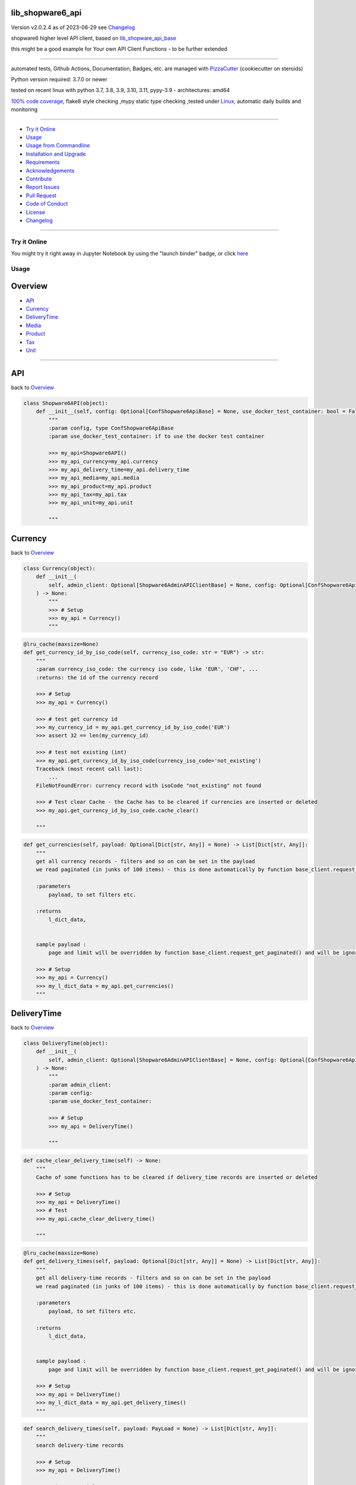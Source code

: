lib_shopware6_api
=================


Version v2.0.2.4 as of 2023-06-29 see `Changelog`_

|build_badge| |license| |jupyter| |pypi| |pypi-downloads| |black|

|codecov| |cc_maintain| |cc_issues| |cc_coverage| |snyk|



.. |build_badge| image:: https://github.com/bitranox/lib_shopware6_api/actions/workflows/python-package.yml/badge.svg
   :target: https://github.com/bitranox/lib_shopware6_api/actions/workflows/python-package.yml


.. |license| image:: https://img.shields.io/github/license/webcomics/pywine.svg
   :target: http://en.wikipedia.org/wiki/MIT_License

.. |jupyter| image:: https://mybinder.org/badge_logo.svg
   :target: https://mybinder.org/v2/gh/bitranox/lib_shopware6_api/master?filepath=lib_shopware6_api.ipynb

.. for the pypi status link note the dashes, not the underscore !
.. |pypi| image:: https://img.shields.io/pypi/status/lib-shopware6-api?label=PyPI%20Package
   :target: https://badge.fury.io/py/lib_shopware6_api

.. |codecov| image:: https://img.shields.io/codecov/c/github/bitranox/lib_shopware6_api
   :target: https://codecov.io/gh/bitranox/lib_shopware6_api

.. |cc_maintain| image:: https://img.shields.io/codeclimate/maintainability-percentage/bitranox/lib_shopware6_api?label=CC%20maintainability
   :target: https://codeclimate.com/github/bitranox/lib_shopware6_api/maintainability
   :alt: Maintainability

.. |cc_issues| image:: https://img.shields.io/codeclimate/issues/bitranox/lib_shopware6_api?label=CC%20issues
   :target: https://codeclimate.com/github/bitranox/lib_shopware6_api/maintainability
   :alt: Maintainability

.. |cc_coverage| image:: https://img.shields.io/codeclimate/coverage/bitranox/lib_shopware6_api?label=CC%20coverage
   :target: https://codeclimate.com/github/bitranox/lib_shopware6_api/test_coverage
   :alt: Code Coverage

.. |snyk| image:: https://img.shields.io/snyk/vulnerabilities/github/bitranox/lib_shopware6_api
   :target: https://snyk.io/test/github/bitranox/lib_shopware6_api

.. |black| image:: https://img.shields.io/badge/code%20style-black-000000.svg
   :target: https://github.com/psf/black

.. |pypi-downloads| image:: https://img.shields.io/pypi/dm/lib-shopware6-api
   :target: https://pypi.org/project/lib-shopware6-api/
   :alt: PyPI - Downloads

shopware6 higher level API client, based on `lib_shopware_api_base <https://github.com/bitranox/lib_shopware6_api_base>`_

this might be a good example for Your own API Client Functions - to be further extended

----

automated tests, Github Actions, Documentation, Badges, etc. are managed with `PizzaCutter <https://github
.com/bitranox/PizzaCutter>`_ (cookiecutter on steroids)

Python version required: 3.7.0 or newer

tested on recent linux with python 3.7, 3.8, 3.9, 3.10, 3.11, pypy-3.9 - architectures: amd64

`100% code coverage <https://codeclimate.com/github/bitranox/lib_shopware6_api/test_coverage>`_, flake8 style checking ,mypy static type checking ,tested under `Linux <https://github.com/bitranox/lib_shopware6_api/actions/workflows/python-package.yml>`_, automatic daily builds and monitoring

----

- `Try it Online`_
- `Usage`_
- `Usage from Commandline`_
- `Installation and Upgrade`_
- `Requirements`_
- `Acknowledgements`_
- `Contribute`_
- `Report Issues <https://github.com/bitranox/lib_shopware6_api/blob/master/ISSUE_TEMPLATE.md>`_
- `Pull Request <https://github.com/bitranox/lib_shopware6_api/blob/master/PULL_REQUEST_TEMPLATE.md>`_
- `Code of Conduct <https://github.com/bitranox/lib_shopware6_api/blob/master/CODE_OF_CONDUCT.md>`_
- `License`_
- `Changelog`_

----

Try it Online
-------------

You might try it right away in Jupyter Notebook by using the "launch binder" badge, or click `here <https://mybinder.org/v2/gh/{{rst_include.
repository_slug}}/master?filepath=lib_shopware6_api.ipynb>`_

Usage
-----------

Overview
========

- `API`_
- `Currency`_
- `DeliveryTime`_
- `Media`_
- `Product`_
- `Tax`_
- `Unit`_

-------------------

API
===
back to `Overview`_

.. code-block:: python

    class Shopware6API(object):
        def __init__(self, config: Optional[ConfShopware6ApiBase] = None, use_docker_test_container: bool = False) -> None:
            """
            :param config, type ConfShopware6ApiBase
            :param use_docker_test_container: if to use the docker test container

            >>> my_api=Shopware6API()
            >>> my_api_currency=my_api.currency
            >>> my_api_delivery_time=my_api.delivery_time
            >>> my_api_media=my_api.media
            >>> my_api_product=my_api.product
            >>> my_api_tax=my_api.tax
            >>> my_api_unit=my_api.unit

            """

Currency
========
back to `Overview`_

.. code-block:: python

    class Currency(object):
        def __init__(
            self, admin_client: Optional[Shopware6AdminAPIClientBase] = None, config: Optional[ConfShopware6ApiBase] = None, use_docker_test_container: bool = False
        ) -> None:
            """
            >>> # Setup
            >>> my_api = Currency()
            """

.. code-block:: python

        @lru_cache(maxsize=None)
        def get_currency_id_by_iso_code(self, currency_iso_code: str = "EUR") -> str:
            """
            :param currency_iso_code: the currency iso code, like 'EUR', 'CHF', ...
            :returns: the id of the currency record

            >>> # Setup
            >>> my_api = Currency()

            >>> # test get currency id
            >>> my_currency_id = my_api.get_currency_id_by_iso_code('EUR')
            >>> assert 32 == len(my_currency_id)

            >>> # test not existing (int)
            >>> my_api.get_currency_id_by_iso_code(currency_iso_code='not_existing')
            Traceback (most recent call last):
                ...
            FileNotFoundError: currency record with isoCode "not_existing" not found

            >>> # Test clear Cache - the Cache has to be cleared if currencies are inserted or deleted
            >>> my_api.get_currency_id_by_iso_code.cache_clear()

            """

.. code-block:: python

        def get_currencies(self, payload: Optional[Dict[str, Any]] = None) -> List[Dict[str, Any]]:
            """
            get all currency records - filters and so on can be set in the payload
            we read paginated (in junks of 100 items) - this is done automatically by function base_client.request_get_paginated()

            :parameters
                payload, to set filters etc.

            :returns
                l_dict_data,


            sample payload :
                page and limit will be overridden by function base_client.request_get_paginated() and will be ignored

            >>> # Setup
            >>> my_api = Currency()
            >>> my_l_dict_data = my_api.get_currencies()
            """

DeliveryTime
============
back to `Overview`_

.. code-block:: python

    class DeliveryTime(object):
        def __init__(
            self, admin_client: Optional[Shopware6AdminAPIClientBase] = None, config: Optional[ConfShopware6ApiBase] = None, use_docker_test_container: bool = False
        ) -> None:
            """
            :param admin_client:
            :param config:
            :param use_docker_test_container:

            >>> # Setup
            >>> my_api = DeliveryTime()

            """

.. code-block:: python

        def cache_clear_delivery_time(self) -> None:
            """
            Cache of some functions has to be cleared if delivery_time records are inserted or deleted

            >>> # Setup
            >>> my_api = DeliveryTime()
            >>> # Test
            >>> my_api.cache_clear_delivery_time()

            """

.. code-block:: python

        @lru_cache(maxsize=None)
        def get_delivery_times(self, payload: Optional[Dict[str, Any]] = None) -> List[Dict[str, Any]]:
            """
            get all delivery-time records - filters and so on can be set in the payload
            we read paginated (in junks of 100 items) - this is done automatically by function base_client.request_get_paginated()

            :parameters
                payload, to set filters etc.

            :returns
                l_dict_data,


            sample payload :
                page and limit will be overridden by function base_client.request_get_paginated() and will be ignored

            >>> # Setup
            >>> my_api = DeliveryTime()
            >>> my_l_dict_data = my_api.get_delivery_times()
            """

.. code-block:: python

        def search_delivery_times(self, payload: PayLoad = None) -> List[Dict[str, Any]]:
            """
            search delivery-time records

            >>> # Setup
            >>> my_api = DeliveryTime()

            >>> # insert article
            >>> ignore = my_api.search_delivery_times()

            """

.. code-block:: python

        @lru_cache(maxsize=None)
        def get_delivery_times_sorted_by_min_days(self) -> List[Dict[str, Any]]:
            """
            returns a list of 'id' and 'name' of delivery_times, sorted by minimal time
            the key 'position' starts with 10, 20 ....
            :returns : [{'name': '...', 'id': '...', 'position': 10}, ...]

            >>> # Setup
            >>> my_api = DeliveryTime()

            >>> # Test
            >>> my_api.get_delivery_times_sorted_by_min_days()
            [{'name': '...', 'id': '...', 'position': 10}, ...]

            """

Media
=====
back to `Overview`_

.. code-block:: python

    class Media(object):
        def __init__(
            self, admin_client: Optional[Shopware6AdminAPIClientBase] = None, config: Optional[ConfShopware6ApiBase] = None, use_docker_test_container: bool = False
        ) -> None:
            """
            >>> # Setup
            >>> my_api = Media()

            """

.. code-block:: python

        def cache_clear_media(self) -> None:
            """
            Cache of some functions has to be cleared if media is inserted or deleted

            >>> # Setup
            >>> my_api = Media()
            >>> # test
            >>> my_api.cache_clear_media()

            """

.. code-block:: python

        def cache_clear_media_folder(self) -> None:
            """
            Cache of some functions has to be cleared if media_folders are inserted or deleted

            >>> # Setup
            >>> my_api = Media()
            >>> # test
            >>> my_api.cache_clear_media_folder()

            """

.. code-block:: python

        @staticmethod
        def calc_media_filename_from_product_number(
            product_number: Union[int, str],
            position: int,
            url: str,
        ) -> str:
            """
            media_filenamescan only exist once - so we build the filename from product_number, position, and extension of the url

            :param product_number:
            :param position:
            :param url:             we take the extension from here
            :return:

            >>> # Setup
            >>> my_api = Media()

            >>> # Test
            >>> my_api.calc_media_filename_from_product_number(product_number=123456789, position=1, url='something.jpg')
            '123456789_1.jpg'
            >>> my_api.calc_media_filename_from_product_number(product_number='test_get_media_filename_from_product_number', position=1, url='something.jpg')
            'test_get_media_filename_from_product_number_1.jpg'
            """

.. code-block:: python

        @staticmethod
        def calc_new_media_id(media_filename: PathMedia) -> str:
            """
            calculates a new media_id (to insert) from media_filename.
            since a media_filename (with extension) must only exist once in shopware6,
            we can calculate the is from that name.

            :param media_filename: filename (or url) with extension
            :return:

            >>> # Setup
            >>> my_api = Media()

            >>> # Test
            >>> my_new_media_id = my_api.calc_new_media_id(media_filename='123.jpg')
            >>> assert 32 == len(my_new_media_id)

            >>> # Test no extension
            >>> my_new_media_id = my_api.calc_new_media_id(media_filename='123')
            Traceback (most recent call last):
                ...
            ValueError: media_filename "123" must have an extension
            """

.. code-block:: python

        def calc_path_media_folder_from_product_number(self, product_number: Union[int, str]) -> str:
            """
            get the path of the complete media folder for a given product_number.
            the directory structure will be created as follows :
            'xxxx...' the md5-hash buil out of the product number

            conf_path_media_folder_root/xx/xx/xx/xxxxxxxxxxxxxxxxxxxxxxxxxx

            that gives us 16.7 Million directories, in order to spread products evenly in folders (sharding).

            >>> # Setup
            >>> my_api = Media()

            >>> # test
            >>> my_api.calc_path_media_folder_from_product_number(product_number=456789)
            '/Product Media/api_imported/e3/5c/f7/b66449df565f93c607d5a81d09'

            >>> # test2
            >>> my_api.calc_path_media_folder_from_product_number(product_number='123456789abcdefg')
            '/Product Media/api_imported/94/08/f8/da307c543595e92ded30cf4193'

            """

.. code-block:: python

        def delete_media_by_id(self, media_id: str) -> None:
            """
            :param media_id: the media_id
            :return:


            >>> # Setup
            >>> import time
            >>> my_api = Media()
            >>> my_media_folder_id = my_api.upsert_media_folders_by_path('/Product Media/test_delete_media_by_id')
            >>> # insert two medias
            >>> ignore1 = my_api.insert_media(media_folder_id=my_media_folder_id, url='https://pics.rotek.at/test/test001/bilder/test001_01_1280.jpg')
            >>> ignore2 = my_api.insert_media(media_folder_id=my_media_folder_id, url='https://pics.rotek.at/test/test001/bilder/test001_02_1280.jpg')

            >>> # Test delete
            >>> my_api.delete_media_by_id(media_id=my_api.get_media_id_by_media_filename(media_filename='test001_01_1280.jpg'))  # noqa
            >>> my_api.delete_media_by_id(media_id=my_api.get_media_id_by_media_filename(media_filename='test001_02_1280.jpg'))  # noqa

            >>> # teardown
            >>> my_api.delete_media_folder_by_path('/Product Media/test_delete_media_by_id', force=True)

            """

.. code-block:: python

        def delete_media_folder(self, media_folder_id: Optional[str], force: bool = False) -> None:
            """
            delete a media folder. on force, also containing media is deleted
            DANGER - API DELETES FOLDERS RUTHLESS - including Subfolders and pictures

            :param media_folder_id: the folder to delete
            :param force: if True, delete even if there are Subfolders or Media in that folder
            :return:    None

            >>> # Setup
            >>> my_api = Media()

            >>> # insert Folder
            >>> my_media_folder_id = my_api.upsert_media_folders_by_path('/Product Media/test_delete_media_folder')
            >>> assert True == my_api.is_media_folder_existing_by_path('/Product Media/test_delete_media_folder')

            >>> # delete the inserted Folder
            >>> my_api.delete_media_folder(media_folder_id=my_media_folder_id)
            >>> assert False == my_api.is_media_folder_existing_by_path('/Product Media/test_delete_media_folder')

            >>> # insert Folder with subfolder
            >>> my_media_sub_folder_id = my_api.upsert_media_folders_by_path('/Product Media/test_delete_media_folder/subfolder')
            >>> assert True == my_api.is_media_folder_existing_by_path('/Product Media/test_delete_media_folder/subfolder')

            >>> # can not delete non-empty Folder
            >>> my_media_folder_id = my_api.get_media_folder_id_by_path('/Product Media/test_delete_media_folder')
            >>> my_api.delete_media_folder(media_folder_id=my_media_folder_id)
            Traceback (most recent call last):
                ...
            OSError: media_folder_id "..." is not empty

            >>> # force-delete non-empty Folder
            >>> my_api.delete_media_folder(media_folder_id=my_media_folder_id, force=True)
            >>> assert False == my_api.is_media_folder_existing_by_path('/Product Media/test_delete_media_folder')

            >>> # try to delete Root Folder
            >>> my_api.delete_media_folder(media_folder_id=None)
            Traceback (most recent call last):
                ...
            OSError: the root folder can not be deleted

            """

.. code-block:: python

        def delete_media_folder_by_path(self, path_media_folder: PathMediaFolder, force: bool = False) -> None:
            """
            delete a media folder by path
            DANGER - API DELETES FOLDERS RUTHLESS - including Subfolders and pictures

            :param path_media_folder: like '/Product Media/a000/000/001
            :param force: if True, delete even if there are Subfolders or Media in that folder
            :return:    None

            >>> # Setup
            >>> my_api = Media()
            >>> ignore = my_api.upsert_media_folders_by_path(path_media_folder='/Product Media/test_delete_media_folder_by_path/subfolder1/subfolder2/subfolder3')

            >>> # Test delete Empty Folder
            >>> my_api.delete_media_folder_by_path(path_media_folder='/Product Media/test_delete_media_folder_by_path/subfolder1/subfolder2/subfolder3')

            >>> # Test delete Empty Folder without force
            >>> my_api.delete_media_folder_by_path(path_media_folder='/Product Media/test_delete_media_folder_by_path/subfolder1')
            Traceback (most recent call last):
                ...
            OSError: media_folder "/Product Media/test_delete_media_folder_by_path/subfolder1" is not empty

            >>> # Test delete Folder with force
            >>> my_api.delete_media_folder_by_path(path_media_folder='/Product Media/test_delete_media_folder_by_path', force=True)
            >>> assert False == my_api.is_media_folder_existing_by_path(path_media_folder='/Product Media/test_delete_media_folder_by_path')

            """

.. code-block:: python

        @lru_cache(maxsize=None)
        def get_media_folder_configuration_id_from_media_folder_name(self, media_folder_name: str = "Product Media", parent_id: Optional[str] = None) -> str:
            """
            get the configuration_id of a media folder. this configuration_id can be passed to child folders,
            in order to inherit the configuration from the parent folder

            Parameter :
                media_folder_name: the name of the parent folder, like 'Product Media'
                parent_id        : the parent id of the Folder

            :returns: the configuration id

            >>> # Setup
            >>> my_api = Media()

            >>> # test get 'Product Media' id
            >>> my_folder_configuration_id = my_api.get_media_folder_configuration_id_from_media_folder_name()
            >>> assert 32 == len(my_folder_configuration_id)

            >>> # test not existing (int)
            >>> my_api.get_media_folder_configuration_id_from_media_folder_name(media_folder_name='not_existing')
            Traceback (most recent call last):
                ...
            FileNotFoundError: media folder with name "not_existing" not found

            >>> # Test clear Cache -the Cache has to be cleared if media_folders are inserted or deleted
            >>> my_api.get_media_folder_configuration_id_from_media_folder_name.cache_clear()

            """

.. code-block:: python

        def get_media_folder_configurations(self, payload: Optional[Dict[str, Any]] = None) -> List[Dict[str, Any]]:
            """
            get all media_folder_configurations - filters and so on can be set in the payload
            we read paginated (in junks of 100 items) - this is done automatically by function base_client.request_get_paginated()

            :parameters
                payload, to set filters etc.

            :returns
                l_dict_data,

            sample payload :
                page and limit will be overridden by function base_client.request_get_paginated() and will be ignored

            >>> # Setup
            >>> my_api = Media()
            >>> my_l_dict_data = my_api.get_media_folder_configurations()
            """

.. code-block:: python

        @lru_cache(maxsize=None)
        def get_media_folder_id(self, name: str, parent_id: Optional[str]) -> str:
            """
            get the id of a media folder
            >>> # Setup
            >>> my_api = Media()

            >>> # Test get existing Folder
            >>> assert my_api.get_media_folder_id(name='Product Media', parent_id=None)  # noqa

            >>> # Test get non-existing Folder
            >>> my_api.get_media_folder_id(name='not-existing', parent_id=None)  # noqa
            Traceback (most recent call last):
                ...
            FileNotFoundError: media_folder, name: "not-existing", parent_id: "None" not found

            >>> # Test clear Cache -the Cache has to be cleared if media_folders are inserted or deleted
            >>> my_api.get_media_folder_id.cache_clear()

            """

.. code-block:: python

        @lru_cache(maxsize=None)
        def get_media_folder_id_by_path(self, path_media_folder: PathMediaFolder) -> Optional[str]:
            """
            get the id of a media folder
            :param path_media_folder: path - for instance /Product Media/a000/000/001

            >>> # Setup
            >>> my_api = Media()
            >>> my_folder_id = my_api.upsert_media_folders_by_path('/Product Media/test_get_media_folder_id_by_path/999/999')

            >>> # Test Existing
            >>> assert my_folder_id == my_api.get_media_folder_id_by_path('/Product Media/test_get_media_folder_id_by_path/999/999')

            >>> # Test Invalid
            >>> my_api.get_media_folder_id_by_path('not-existing-folder')
            Traceback (most recent call last):
                ...
            OSError: media_folder path "not-existing-folder" is invalid, it must be absolute

            >>> # Test Not Existing
            >>> my_api.get_media_folder_id_by_path('/not-existing-folder')
            Traceback (most recent call last):
                ...
            FileNotFoundError: media_folder path "/not-existing-folder" not found

            >>> # Test clear Cache -the Cache has to be cleared if media_folders are inserted or deleted
            >>> my_api.get_media_folder_id_by_path.cache_clear()

            >>> # Teardown
            >>> my_api.delete_media_folder_by_path('/Product Media/test_get_media_folder_id_by_path', force=True)

            """

.. code-block:: python

        def get_media_folders(self, payload: Optional[Dict[str, Any]] = None) -> List[Dict[str, Any]]:
            """
            get all media_folder - filters and so on can be set in the payload
            we read paginated (in junks of 100 items) - this is done automatically by function base_client.request_get_paginated()

            :parameters
                payload, to set filters etc.

            :returns
                l_dict_data,

            sample payload :
                page and limit will be overridden by function base_client.request_get_paginated() and will be ignored

            >>> # Setup
            >>> my_api = Media()
            >>> my_l_dict_data = my_api.get_media_folders()
            """

.. code-block:: python

        def get_media_id_by_media_filename(self, media_filename: PathMedia) -> str:
            """
            gets the media_id from media_folder_id and media_filename
            this can only work if the picture is already uploaded !
            :param media_filename:  the filename (with extension) as string, like 'test001_01_1280.jpg', or the url link that ends with '.../test001_01_1280.jpg'
            :return:

            >>> # Setup
            >>> my_api = Media()
            >>> my_media_folder_id = my_api.upsert_media_folders_by_path('/Product Media/test_get_media_id/999/999')
            >>> my_media_id = my_api.insert_media(media_folder_id=my_media_folder_id, url='https://pics.rotek.at/test/test001/bilder/test001_07_1280.jpg')

            >>> # test existing Folder, existing Media
            >>> my_media_filename = 'test001_07_1280.jpg'
            >>> assert my_media_id == my_api.get_media_id_by_media_filename(media_filename=my_media_filename)

            >>> # test non-existing Media
            >>> my_media_filename = 'bat013_77_7777.jpg'
            >>> my_api.get_media_id_by_media_filename(media_filename=my_media_filename)
            Traceback (most recent call last):
                ...
            FileNotFoundError: media_filename: "bat013_77_7777.jpg" not found

            >>> # Teardown
            >>> my_api.delete_media_folder_by_path(path_media_folder = '/Product Media/test_get_media_id', force=True)
            """

.. code-block:: python

        def get_medias(self, payload: Optional[Dict[str, Any]] = None) -> List[Dict[str, Any]]:
            """
            get all media records - filters and so on can be set in the payload
            we read paginated (in junks of 100 items) - this is done automatically by function base_client.request_get_paginated()

            :parameters
                payload, to set filters etc.

            :returns
                l_dict_data,


            sample payload :
                page and limit will be overridden by function base_client.request_get_paginated() and will be ignored

            >>> # Setup
            >>> my_api = Media()
            >>> my_l_dict_data = my_api.get_medias()
            """

.. code-block:: python

        def insert_media(
            self,
            media_folder_id: Union[str, None],
            url: str,
            media_alt_txt: Union[str, None] = None,
            media_title: Union[str, None] = None,
            media_filename: Optional[PathMedia] = None,
            upload_media: bool = True,
        ) -> str:
            """
            creates a single "media record" and uploads the media from the url - the media filename is taken from the url if not provided
            note that the same media_filename must not exist twice in the shop, even if on different media folders !

            this should only be used if You upload the media indipendently from products -
            otherwise You should use associations to update the product with one request - see :
            https://shopware.stoplight.io/docs/admin-api/ZG9jOjEyNjI1Mzkw-media-handling
            https://shopware.stoplight.io/docs/admin-api/ZG9jOjEyMzA4NTUw-associationsundefined

            if upload_media == False, You can only rely on the returned media_id to find the inserted record -
                all other fields are "None" so the api functions is_media_existing, etc. will not work !
                You need to store the media_id and upload the media to complete the record.

            :param media_folder_id:     id des folders
            :param url:                 url des files zum hochladen
            :param media_alt_txt:       optional, 'alt'
            :param media_title:         optional, 'title'
            :param media_filename:      optional, the filename (with extension) as string, like 'test001_01_1280.jpg', otherwise taken from url
            :param upload_media         if to upload the media
            :return: the new Media ID

            see : https://shopware.stoplight.io/docs/admin-api/c2NoOjE0MzUxMjU3-media
            see : https://shopware.stoplight.io/docs/admin-api/ZG9jOjEyNjI1Mzkw-media-handling

            >>> # Setup
            >>> my_api = Media()
            >>> my_media_folder_id = my_api.upsert_media_folders_by_path(path_media_folder='/Product Media/test_insert_media')

            >>> # insert media
            >>> ignore = my_api.insert_media(media_folder_id=my_media_folder_id, url='https://pics.rotek.at/test/test001/bilder/test001_07_1280.jpg',
            ...     media_filename = 'test001_07_1280.jpg')

            >>> # insert media, without stating filename
            >>> ignore = my_api.insert_media(media_folder_id=my_media_folder_id, url='https://pics.rotek.at/test/test001/bilder/test001_08_1280.jpg')

            >>> # cleanup
            >>> my_api.delete_media_folder_by_path(path_media_folder='/Product Media/test_insert_media', force=True)

            """

.. code-block:: python

        def insert_media_by_path(self, path_media: PathMedia, url: str, media_alt_txt: Union[str, None] = None, media_title: Union[str, None] = None) -> str:
            """
            Inserts a Media by Path, and upload the media from the url.
            note that the same media_filename must not exist twice in the shop, even if on different media folders !

            this should only be used if You upload the media indipendently from products -
            otherwise You should use associations to update the product with one request - see :
            https://shopware.stoplight.io/docs/admin-api/ZG9jOjEyNjI1Mzkw-media-handling
            https://shopware.stoplight.io/docs/admin-api/ZG9jOjEyMzA4NTUw-associationsundefined

            since associations will only be upserted but not deleted we make following approach :
            - delete the product_media relations for a product
            -

            :param path_media: '/Product Media/a000/123/456/000123456_01_1280.jpg'
            :param url:  url='https://pics.rotek.at/test/test003/bilder/test003_01_1280.jpg'
            :param media_alt_txt:   optional
            :param media_title:     optional
            :return: the new media id


            >>> # Setup
            >>> my_api = Media()

            >>> # insert media
            >>> ignore = my_api.insert_media_by_path(path_media='/Product Media/insert_media_by_path/test001_07_1280.jpg',
            ...     url='https://pics.rotek.at/test/test001/bilder/test001_07_1280.jpg')

            >>> # insert media, without stating filename
            >>> ignore = my_api.insert_media_by_path(path_media='/Product Media/insert_media_by_path/test001_08_1280.jpg',
            ...     url='https://pics.rotek.at/test/test001/bilder/test001_07_1280.jpg')

            >>> # cleanup
            >>> my_api.delete_media_folder_by_path(path_media_folder='/Product Media/insert_media_by_path', force=True)

            """

.. code-block:: python

        def insert_media_folder_by_name_and_parent_id(self, name: str, parent_id: Optional[str], configuration_id: Optional[str] = None) -> None:
            """
            insert a media folder

            :param name:             the name of the folder
            :param parent_id:        the id of the parent folder
            :param configuration_id: the folder configuration id. taken from parent folder if none
            :return: None

            >>> # Setup
            >>> my_api = Media()

            >>> # insert Folder
            >>> id_root = my_api.get_media_folder_id(name='Product Media', parent_id=None)  # noqa
            >>> my_api.insert_media_folder_by_name_and_parent_id(name='test_insert_media_folder_by_name_and_parent_id', parent_id=id_root)
            >>> assert True == my_api.is_media_folder_existing_by_path('/Product Media/test_insert_media_folder_by_name_and_parent_id')

            >>> # delete the inserted Folder
            >>> my_api.delete_media_folder_by_path('/Product Media/test_insert_media_folder_by_name_and_parent_id')

            """

.. code-block:: python

        def is_media_existing(self, media_filename: str) -> bool:
            """
            True if the media ID exists -
            the media_id is read from the filename or the filename of the url. filename needs to have extension for the media mime type

            :param media_filename: filename or url of the media (if the filename is the same like the name in the url)
            :return:

            >>> # Setup
            >>> my_api = Media()

            >>> # insert media
            >>> ignore01 = my_api.insert_media_by_path(path_media='/Product Media/test_is_media_existing/is_media_existing_01.jpg', \
                    url='https://pics.rotek.at/test/test001/bilder/test001_05_1280.jpg')

            >>> # test check exist
            >>> assert True == my_api.is_media_existing(media_filename='https://pics.rotek.at/test/test001/bilder/is_media_existing_01.jpg')
            >>> assert True == my_api.is_media_existing(media_filename='is_media_existing_01.jpg')

            >>> # test check not exist
            >>> assert False == my_api.is_media_existing(media_filename='does_not_exist.jpg')

            >>> # test no extension
            >>> my_api.is_media_existing(media_filename='no_extension')
            Traceback (most recent call last):
                ...
            ValueError: media "no_extension" does not have an extension

            >>> # cleanup
            >>> my_api.delete_media_folder_by_path(path_media_folder='/Product Media/test_is_media_existing', force=True)

            """

.. code-block:: python

        def is_media_existing_by_media_id(self, media_id: str) -> bool:
            """
            :param media_id:
            :return:

            >>> # Setup
            >>> my_api = Media()
            >>> my_media_id = my_api.insert_media_by_path(path_media='/Product Media/test_is_media_existing_by_media_id/is_media_existing_by_media_id.jpg', \
                    url='https://pics.rotek.at/test/test001/bilder/test001_05_1280.jpg')

            >>> # Test Existing
            >>> assert True == my_api.is_media_existing_by_media_id(my_media_id)

            >>> # Test not Existing
            >>> assert False == my_api.is_media_existing_by_media_id('0123456789')

            >>> # TearDown
            >>> my_api.delete_media_folder_by_path('/Product Media/test_is_media_existing_by_media_id', force=True)

            """

.. code-block:: python

        def is_media_folder_containing_subfolders(self, media_folder_id: Optional[str]) -> bool:
            """
            :returns True if there is a subfolder in the media folder
            :param media_folder_id:
            :return:

            >>> # Setup
            >>> my_api = Media()
            >>> ignore = my_api.upsert_media_folders_by_path(path_media_folder='/Product Media/test_is_media_folder_containing_subfolders')

            >>> # Test subfolder existing
            >>> my_media_folder_id=my_api.get_media_folder_id_by_path(path_media_folder='/')
            >>> assert True == my_api.is_media_folder_containing_subfolders(media_folder_id=my_media_folder_id)

            >>> # test no Subfolder
            >>> my_media_folder_id=my_api.get_media_folder_id_by_path(path_media_folder='/Product Media/test_is_media_folder_containing_subfolders')
            >>> assert False == my_api.is_media_folder_containing_subfolders(media_folder_id=my_media_folder_id)

            >>> # test Media Folder not existing
            >>> my_api.is_media_folder_containing_subfolders(media_folder_id='0123456789')
            Traceback (most recent call last):
                ...
            FileNotFoundError: media_folder id "0123456789" not found

            >>> # teardown
            >>> my_api.delete_media_folder_by_path(path_media_folder='/Product Media/test_is_media_folder_containing_subfolders')

            """

.. code-block:: python

        def is_media_folder_empty(self, media_folder_id: Optional[str]) -> bool:
            """
            true if the media_folder does not contain any media files or subfolders
            :param media_folder_id:
            :return:

            >>> # Setup
            >>> my_api = Media()
            >>> ignore1 = my_api.insert_media_by_path(path_media='/Product Media/test_is_media_folder_empty_with_media/test003_01_1280.jpg',
            ...     url='https://pics.rotek.at/test/test003/bilder/test003_01_1280.jpg')
            >>> ignore2 = my_api.upsert_media_folders_by_path(path_media_folder='/Product Media/test_is_media_folder_empty_with_subfolder/subfolder')
            >>> ignore3 = my_api.upsert_media_folders_by_path(path_media_folder='/Product Media/test_is_media_folder_empty_empty')

            >>> # test no subfolder, media files existing
            >>> my_media_folder_id=my_api.get_media_folder_id_by_path(path_media_folder='/Product Media/test_is_media_folder_empty_with_media')
            >>> assert False == my_api.is_media_folder_containing_subfolders(media_folder_id=my_media_folder_id)

            >>> # Test subfolder existing, no media files
            >>> my_media_folder_id=my_api.get_media_folder_id_by_path(path_media_folder='/Product Media/test_is_media_folder_empty_with_subfolder')
            >>> assert False == my_api.is_media_folder_empty(media_folder_id=my_media_folder_id)

            >>> # Test no subfolder, no media files existing
            >>> my_media_folder_id=my_api.get_media_folder_id_by_path(path_media_folder='/Product Media/test_is_media_folder_empty_empty')
            >>> assert True == my_api.is_media_folder_empty(media_folder_id=my_media_folder_id)

            >>> # Test Folder not existing
            >>> my_api.is_media_folder_containing_subfolders(media_folder_id='0123456789')
            Traceback (most recent call last):
                ...
            FileNotFoundError: media_folder id "0123456789" not found

            >>> # Teardown
            >>> my_api.delete_media_folder_by_path('/Product Media/test_is_media_folder_empty_with_media', force=True)
            >>> my_api.delete_media_folder_by_path('/Product Media/test_is_media_folder_empty_with_subfolder', force=True)
            >>> my_api.delete_media_folder_by_path('/Product Media/test_is_media_folder_empty_empty', force=True)

            """

.. code-block:: python

        def is_media_folder_empty_by_path(self, path_media_folder: PathMediaFolder) -> bool:
            """
            true if the media_folder does not contain any media files or subfolders
            :param path_media_folder: like '/Product Media/a000/000/001
            :return:

                    >>> # Setup
            >>> my_api = Media()
            >>> ignore1 = my_api.insert_media_by_path(path_media='/Product Media/test_is_media_folder_empty_by_path_with_media/test003_01_1280.jpg',
            ...     url='https://pics.rotek.at/test/test003/bilder/test003_01_1280.jpg')
            >>> ignore2 = my_api.upsert_media_folders_by_path(path_media_folder='/Product Media/test_is_media_folder_empty_by_path_with_subfolder/subfolder')
            >>> ignore3 = my_api.upsert_media_folders_by_path(path_media_folder='/Product Media/test_is_media_folder_empty_by_path_empty')

            >>> # Test no subfolder, media files existing
            >>> assert False == my_api.is_media_folder_empty_by_path(path_media_folder='/Product Media/test_is_media_folder_empty_by_path_with_media')

            >>> # Test subfolder existing, no media files
            >>> assert False == my_api.is_media_folder_empty_by_path(path_media_folder='/Product Media/test_is_media_folder_empty_by_path_with_subfolder')

            >>> # Test no subfolder, no media files existing
            >>> assert True == my_api.is_media_folder_empty_by_path(path_media_folder='/Product Media/test_is_media_folder_empty_by_path_empty')

            >>> # test Folder not existing
            >>> my_api.is_media_folder_containing_subfolders(media_folder_id='0123456789')
            Traceback (most recent call last):
                ...
            FileNotFoundError: media_folder id "0123456789" not found

            >>> # Teardown
            >>> my_api.delete_media_folder_by_path('/Product Media/test_is_media_folder_empty_by_path_with_media', force=True)
            >>> my_api.delete_media_folder_by_path('/Product Media/test_is_media_folder_empty_by_path_with_subfolder', force=True)
            >>> my_api.delete_media_folder_by_path('/Product Media/test_is_media_folder_empty_by_path_empty', force=True)

            """

.. code-block:: python

        def is_media_folder_existing(self, media_folder_id: Optional[str]) -> bool:
            """
            True if the folder exists, False if it does not exist
            :param media_folder_id:
            :return:

            >>> # Setup
            >>> my_api = Media()

            >>> # Test media_folder existing
            >>> my_media_folder_id=my_api.get_media_folder_id_by_path(path_media_folder='/Product Media')
            >>> assert True == my_api.is_media_folder_existing(media_folder_id=my_media_folder_id)

            >>> # Test media_folder not existing
            >>> assert False == my_api.is_media_folder_existing(media_folder_id='0123456789')
            """

.. code-block:: python

        def is_media_folder_existing_by_path(self, path_media_folder: PathMediaFolder) -> bool:
            """
            True if the folder exists, False if it does not exist
            :param path_media_folder: like '/Product Media/a000/000/001
            :return:

            >>> # Setup
            >>> my_api = Media()

            >>> # Test media_folder existing
            >>> assert True == my_api.is_media_folder_existing_by_path(path_media_folder='/Product Media')

            >>> # Test media_folder not existing
            >>> assert False == my_api.is_media_folder_existing_by_path(path_media_folder='/test_is_media_folder_existing_by_path/sub1/sub2')

            """

.. code-block:: python

        def is_media_in_media_folder(self, media_folder_id: Optional[str]) -> bool:
            """
            :returns True if there is some media files in the media folder
            :param media_folder_id:

            >>> # Setup
            >>> my_api = Media()
            >>> ignore01 = my_api.upsert_media_folders_by_path(path_media_folder='/Product Media/test_is_media_in_media_folder_no_media')
            >>> ignore02 = my_api.insert_media_by_path(path_media='/Product Media/test_is_media_in_media_folder_with_media/test001_07_1280.jpg',
            ...     url='https://pics.rotek.at/test/test001/bilder/test001_07_1280.jpg')


            >>> # Test no Media in Folder
            >>> my_media_folder_id = my_api.get_media_folder_id_by_path('/Product Media/test_is_media_in_media_folder_no_media')
            >>> assert False == my_api.is_media_in_media_folder(media_folder_id = my_media_folder_id)
            >>> # Test Media in Folder
            >>> my_media_folder_id = my_api.get_media_folder_id_by_path('/Product Media/test_is_media_in_media_folder_with_media')
            >>> assert True == my_api.is_media_in_media_folder(media_folder_id = my_media_folder_id)
            >>> # Test Folder not existing
            >>> my_api.is_media_in_media_folder(media_folder_id = '01234567890')
            Traceback (most recent call last):
                ...
            FileNotFoundError: media_folder id "01234567890" not found

            >>> # Teardown
            >>> my_api.delete_media_folder_by_path(path_media_folder='/Product Media/test_is_media_in_media_folder_no_media', force=True)
            >>> my_api.delete_media_folder_by_path(path_media_folder='/Product Media/test_is_media_in_media_folder_with_media', force=True)

            """

.. code-block:: python

        def search_media_folders(self, payload: PayLoad = None) -> List[Dict[str, Any]]:
            """
            get all the media folders

            >>> # Setup
            >>> my_api = Media()

            >>> # test
            >>> my_l_data_dict = my_api.search_media_folders()

            """

.. code-block:: python

        def search_medias(self, payload: PayLoad = None) -> List[Dict[str, Any]]:
            """
            get all the media

            >>> # Setup
            >>> my_api = Media()

            >>> # insert article
            >>> ignore = my_api.search_medias()

            """

.. code-block:: python

        def update_media(
            self,
            media_folder_id: Union[str, None],
            url: str,
            media_alt_txt: Union[str, None] = None,
            media_title: Union[str, None] = None,
            media_filename: Optional[PathMedia] = None,
            upload_media: bool = True,
        ) -> str:
            """
            find the media record by media_filename and media_folder_id,
            update Media "mediaFolderId", "alt" and "title"
            upload the image from url.
            if no "media_filename" is provided, the media filename is taken from the url.

            :param media_folder_id:     folder id
            :param url:                 url of the file to upload
            :param media_alt_txt:       'alt'
            :param media_title:         'title'
            :param media_filename:      the filename (with extension) as string, like 'test001_01_1280.jpg'
            :param upload_media:        if to upload the media
            :return: the media_id

            see : https://shopware.stoplight.io/docs/admin-api/c2NoOjE0MzUxMjU3-media
            see : https://shopware.stoplight.io/docs/admin-api/ZG9jOjEyNjI1Mzkw-media-handling

            >>> # Setup
            >>> my_api = Media()
            >>> my_media_folder_id = my_api.upsert_media_folders_by_path(path_media_folder='/Product Media/test_update_media')

            >>> # insert media
            >>> ignore01 = my_api.insert_media(media_folder_id=my_media_folder_id, url='https://pics.rotek.at/test/test001/bilder/test001_09_1280.jpg',
            ...     media_filename = 'test001_09_1280.jpg')

            >>> # update media, with url different from filename
            >>> ignore02 = my_api.update_media(media_folder_id=my_media_folder_id, url='https://pics.rotek.at/test/test003/bilder/test003_01_1280.jpg',
            ...     media_filename = 'test001_09_1280.jpg')

            >>> # cleanup
            >>> my_api.delete_media_folder_by_path(path_media_folder='/Product Media/test_update_media', force=True)

            """

.. code-block:: python

        def upload_media_from_url(self, media_id: str, url: str, filename_suffix: str, filename_stem: str) -> None:
            """
            uploads the media to an existing media_id
            note that the same media_filename must not exist twice in the shop, even if on different media folders !
            :param media_id:        the media id
            :param url:             the url to upload the media from
            :param filename_suffix: the extension, like "jpg"
            :param filename_stem:   the filename (without extension)
            :return:
            """

.. code-block:: python

        def upsert_media(
            self,
            product_number: Union[int, str],
            position: int,
            url: str,
            media_alt: Union[str, None] = None,
            media_title: Union[str, None] = None,
            upload_media: bool = True,
        ) -> str:
            """
            Insert or updates the Media and its folder. On insert, the media_id is calculated from product_number
            media folders are created as needed

            if upload_media == False, You can only rely on the returned media_id to find the inserted record -
                all other fields are "None" so the api functions is_media_existing, etc. will not work !
                You need to store the media_id and upload the media to complete the record.

            :param product_number: 9 digit rotek artikelnummer
            :param position: the position when sorting pictures
            :param url:
            :param media_alt:
            :param media_title:
            :param upload_media:
            :return: the new, or updated media_id

            >>> # Setup
            >>> my_api = Media()
            >>> my_api.conf_path_media_folder_root = '/Product Media/api_test_upsert_product_media'
            >>> my_url='https://pics.rotek.at/test/test001/bilder/test001_03_1280.jpg'
            >>> my_product_number = '997997997'
            >>> my_media_filename = my_api.calc_media_filename_from_product_number(
            ...     product_number=my_product_number, position=1, url=my_url)

            >>> # Test media is not existing now
            >>> assert False == my_api.is_media_existing(media_filename=my_media_filename)

            >>> # Test media upsert (insert)
            >>> ignore01 = my_api.upsert_media(product_number=my_product_number, position=1, url=my_url)
            >>> assert True == my_api.is_media_existing(media_filename=my_media_filename)

            >>> # Test media upsert (update)
            >>> ignore02 = my_api.upsert_media(product_number=my_product_number, position=1, url=my_url)
            >>> assert True == my_api.is_media_existing(media_filename=my_media_filename)
            >>> assert ignore01 == ignore02

            >>> # cleanup
            >>> my_api.delete_media_folder_by_path(my_api.conf_path_media_folder_root, force=True)

            """

.. code-block:: python

        def upsert_media_folders_by_path(self, path_media_folder: PathMediaFolder, configuration_id: Optional[str] = None) -> Optional[str]:
            """
            upsert media folders - including the parents, exist is ok

            :param path_media_folder: like '/Product Media/a000/000/001
            :param configuration_id: the folder configuration id. taken from parent folder if none
            :return: the id of the last created folder

            >>> # Setup
            >>> my_api = Media()

            >>> # Test
            >>> discard = my_api.upsert_media_folders_by_path(path_media_folder='/Product Media/test_insert_media_folder_by_path/subfolder1/subfolder2')
            >>> assert True == my_api.is_media_folder_existing_by_path(path_media_folder='/Product Media/test_insert_media_folder_by_path/subfolder1/subfolder2')

            >>> # test Exist = Ok
            >>> discard = my_api.upsert_media_folders_by_path(path_media_folder='/Product Media/test_insert_media_folder_by_path/subfolder1/subfolder2')
            >>> assert True == my_api.is_media_folder_existing_by_path(path_media_folder='/Product Media/test_insert_media_folder_by_path/subfolder1/subfolder2')

            >>> # Teardown
            >>> my_api.delete_media_folder_by_path(path_media_folder='/Product Media/test_insert_media_folder_by_path', force=True)

            """

Product
=======
back to `Overview`_

.. code-block:: python

    @attrs.define
    class ProductPicture:
        """
        dataclass to upsert a picture
        """

.. code-block:: python

    class Product(object):
        def __init__(
            self, admin_client: Optional[Shopware6AdminAPIClientBase] = None, config: Optional[ConfShopware6ApiBase] = None, use_docker_test_container: bool = False
        ) -> None:
            """
            :param admin_client:
            :param config:
            :param use_docker_test_container:

            >>> # Setup
            >>> my_api = Product()

            """

.. code-block:: python

        @staticmethod
        def calc_new_product_id(product_number: Union[int, str]) -> str:
            """
            :param product_number:
            :return: the new id

            >>> # Setup
            >>> my_api = Product()
            >>> # Test
            >>> my_new_product_id = my_api.calc_new_product_id(product_number='123')
            >>> my_new_product_id2 = my_api.calc_new_product_id(product_number='1234')
            >>> assert 32 == len(my_new_product_id)
            >>> assert my_new_product_id != my_new_product_id2

            """

.. code-block:: python

        @staticmethod
        def calc_new_product_media_id(product_id: str, position: int) -> str:
            """
            the new product_media_id is calculated from product_id and position

            :param product_id:
            :param position:
            :return:

            >>> # Setup
            >>> my_api = Product()
            >>> # Test
            >>> my_new_product_media_id = my_api.calc_new_product_media_id(product_id='123', position=0)
            >>> my_new_product_media_id2 = my_api.calc_new_product_media_id(product_id='123', position=1)
            >>> assert 32 == len(my_new_product_media_id)
            >>> assert my_new_product_media_id != my_new_product_media_id2

            """

.. code-block:: python

        def cache_clear_product(self) -> None:
            """
            Cache of some functions has to be cleared if articles are inserted or deleted

            >>> # Setup
            >>> my_api = Product()
            >>> # Test
            >>> my_api.cache_clear_product()

            """

.. code-block:: python

        def delete_product_by_id(self, product_id: str) -> None:
            """
            :param product_id:
            :return:


            >>> # Setup
            >>> my_api = Product()
            >>> my_article_id = my_api.insert_product(name='rn-doctest-article', product_number='test_delete_article_by_id_001', price_brutto=Decimal(0), stock=0)

            >>> # delete_article
            >>> my_api.delete_product_by_id(product_id=my_article_id)

            """

.. code-block:: python

        @lru_cache(maxsize=None)
        def get_product_id_by_product_number(self, product_number: Union[int, str]) -> str:
            """
            :param product_number:
            :return:

            >>> # Setup
            >>> my_api = Product()
            >>> my_payload = dal.Criteria(limit=1, page=1)
            >>> first_article = my_api._admin_client.request_get(request_url="product", payload=my_payload)["data"][0]
            >>> my_article_id = first_article['id']
            >>> my_article_product_number = first_article['productNumber']

            >>> # Test get article_id
            >>> assert my_article_id == my_api.get_product_id_by_product_number(product_number=my_article_product_number)

            >>> # test not existing (int)
            >>> my_api.get_product_id_by_product_number(product_number='get_article_id_by_product_number9999_not_existing')
            Traceback (most recent call last):
                ...
            FileNotFoundError: article with productNumber(mysql_artikelnummer) "..." not found

            >>> # test not existing (str)
            >>> my_api.get_product_id_by_product_number(product_number='not_existing')
            Traceback (most recent call last):
                ...
            FileNotFoundError: article with productNumber(mysql_artikelnummer) "not_existing" not found

            >>> # Test clear Cache - the Cache has to be cleared if products are inserted or deleted
            >>> my_api.get_product_id_by_product_number.cache_clear()

            """

.. code-block:: python

        def delete_product_media_relation_by_id(self, product_media_id: str) -> None:
            """
            delete product-media relation - but not the media itself.

            :param product_media_id:
            :return:

            >>> # Setup
            >>> my_api = Product()
            >>> my_api.media.conf_path_media_folder_root = '/Product Media/api_test_delete_product_media_by_id'
            >>> product_number = 'test_delete_product_media_by_id'
            >>> my_url='https://pics.rotek.at/test/test001/bilder/test001_01_1280.jpg'
            >>> my_position = 10

            >>> my_product_id = my_api.insert_product(name='rn-doctest-article', product_number=product_number, price_brutto=Decimal(0), stock=0)
            >>> my_media_id = my_api.media.upsert_media(product_number=product_number, position=my_position, url=my_url)
            >>> my_product_media_id = my_api.insert_product_media_relation(product_id=my_product_id, media_id=my_media_id, position=my_position)

            >>> # Test
            >>> assert True == my_api.is_media_used_in_product_media(media_id=my_media_id)
            >>> my_api.delete_product_media_relation_by_id(product_media_id=my_product_media_id)
            >>> assert False == my_api.is_media_used_in_product_media(media_id=my_media_id)

            >>> # Teardown
            >>> my_api.delete_product_by_id(product_id=my_product_id)
            >>> my_api.media.delete_media_folder_by_path(my_api.media.conf_path_media_folder_root, force=True)

            """

.. code-block:: python

        def delete_product_media_relations_by_product_number(self, product_number: Union[int, str]) -> None:
            """
            Delete all product_media relations of a product , but not the media itself,
            because there will be a reorg which deletes unused pictures.
            it does not change the cover picture

            It is neccessary to delete the product_media_relations before updating them, because otherwise
            deletion of pictures on the source database would not be propagated.

            If someone need to update the product pictures very frequently on a huge amount of products,
            there might be more efficient (but much more complicated) methods.

            >>> # Setup
            >>> my_api = Product()
            >>> my_api.media.conf_path_media_folder_root = '/Product Media/api_test_delete_product_picture_relations'
            >>> my_product_number = 'api_test_delete_product_picture_relations'
            >>> my_url='https://pics.rotek.at/test/test001/bilder/test001_01_1280.jpg'


            >>> my_product_id = my_api.insert_product(name='test_del_prod_media_rel_by_prod_number_001', product_number=my_product_number, \
                    price_brutto=Decimal(0), stock=0)

            >>> my_position = 10
            >>> my_media_id_10 = my_api.media.upsert_media(product_number=my_product_number, position=my_position, url=my_url)
            >>> my_product_media_id_10 = my_api.insert_product_media_relation(product_id=my_product_id, media_id=my_media_id_10, position=my_position)

            >>> my_position = 20
            >>> my_media_id_20 = my_api.media.upsert_media(product_number=my_product_number, position=my_position, url=my_url)
            >>> my_product_media_id_20 = my_api.insert_product_media_relation(product_id=my_product_id, media_id=my_media_id_20, position=my_position)

            >>> # Test delete product_media_relations
            >>> assert True == my_api.is_media_used_in_product_media(media_id=my_media_id_10)
            >>> assert True == my_api.is_media_used_in_product_media(media_id=my_media_id_20)
            >>> my_api.delete_product_media_relations_by_product_number(product_number=my_product_number)
            >>> assert False == my_api.is_media_used_in_product_media(media_id=my_media_id_10)
            >>> assert False == my_api.is_media_used_in_product_media(media_id=my_media_id_20)

            >>> # Test delete product_media_relations - product not existing is ok
            >>> my_api.delete_product_by_id(product_id=my_product_id)
            >>> my_api.delete_product_media_relations_by_product_number(product_number=my_product_number)

            >>> # Teardown
            >>> my_api.media.delete_media_folder_by_path(my_api.media.conf_path_media_folder_root, force=True)

            """

.. code-block:: python

        def get_product_medias(self, payload: Optional[Dict[str, Any]] = None) -> List[Dict[str, Any]]:
            """
            get all product_media - filters and so on can be set in the payload
            we read paginated (in junks of 100 items) - this is done automatically by function base_client.request_get_paginated()

            :parameters
                payload, to set filters etc.

            :returns
                l_dict_data,

            sample payload :
                page and limit will be overridden by function base_client.request_get_paginated() and will be ignored

            >>> # Setup
            >>> my_api = Product()
            >>> my_l_dict_data = my_api.get_product_medias()
            """

.. code-block:: python

        def get_products(self, payload: Optional[Dict[str, Any]] = None) -> List[Dict[str, Any]]:
            """
            get all articles back - filters and so on can be set in the payload
            we read paginated (in junks of 100 items) - this is done automatically by function base_client.request_get_paginated()

            :parameters
                payload, to set filters etc.

            :returns
                l_dict_data,


            sample payload :
                page and limit will be overridden by function base_client.request_get_paginated() and will be ignored

            >>> # Setup
            >>> my_api = Product()
            >>> dict_data = my_api.get_products()
            >>> assert len(dict_data) > 5

            """

.. code-block:: python

        def insert_product(
            self,
            name: str,
            product_number: Union[int, str],
            stock: int = 0,
            price_brutto: Decimal = Decimal("0.00"),
            price_netto: Decimal = Decimal("0.00"),
            tax_name: str = "Standard rate",
            currency_iso_code: str = "EUR",
            linked: bool = True,
        ) -> str:
            """
            see : https://shopware.stoplight.io/docs/admin-api/ZG9jOjEyMzA4NTUy-product-data#simple-payload

            :param name:                        'Stromerzeuger GD4-1A-6000-5EBZ'
            :param product_number:              productNumber, mysql_artikelnummer
            :param stock:                       Anzahl auf Lager (?)
            :param tax_name:                    default tax record ('Standard rate')
            :param price_brutto:                this price is displayed to customers who see gross prices in the shop
            :param price_netto:                 this price is shown to customers who see net prices in the shop
                                                if the price_netto is 0.00 it will be calculated from brutto price with the
                                                tax rate of the 'tax_name' stated
            :param currency_iso_code:           the currency isoCode like 'EUR', 'CHF', ...
            :param linked:                      this is a flag for the administration. If it is set to true,
                                                the gross or net counterpart is calculated when a price is entered in the administration.

            :return: the new product id

            >>> # Setup
            >>> my_api = Product()

            >>> # insert article
            >>> my_new_product_id = my_api.insert_product(name='test_insert_product001', product_number='test_insert_article_by_product_number_999',
            ...                                           price_brutto=Decimal(100), stock=0)
            >>> assert 32 == len(my_new_product_id)

            >>> # Teardown
            >>> my_api.delete_product_by_id(product_id=my_new_product_id)

            """

.. code-block:: python

        def upsert_product_payload(self, product_number: Union[int, str], payload: Dict[str, Any]) -> str:

.. code-block:: python

        def insert_product_media_relation(self, product_id: str, media_id: str, position: int) -> str:
            """
            inserts a single product_media Relation.
            the new product_media_relation_id is calculated from product_id and position
            this should only be used if You uploaded the media indipendently from products -
            otherwise You should use associations to update the product with one request - see :
            https://shopware.stoplight.io/docs/admin-api/ZG9jOjEyNjI1Mzkw-media-handling
            https://shopware.stoplight.io/docs/admin-api/ZG9jOjEyMzA4NTUw-associationsundefined

            :param product_id:
            :param media_id:
            :param position: 0-based
            :return: the new product_media_relation_id

            >>> # Setup
            >>> my_api = Product()
            >>> my_new_product_id = my_api.insert_product(name='rn-doctest-article', product_number='test_insert_product_media_999')
            >>> my_new_media_id = my_api.media.insert_media_by_path( \
                    path_media='/Product Media/test_insert_product_media_999/test_insert_product_media_999_01_1280.jpg', \
                    url='https://pics.rotek.at/test/test001/bilder/test001_07_1280.jpg')

            >>> # Test
            >>> my_new_product_media_id = my_api.insert_product_media_relation(product_id=my_new_product_id, media_id=my_new_media_id, position=0)
            >>> # Assert Media is used in product_media
            >>> assert True == my_api.is_media_used_in_product_media(media_id=my_new_media_id)

            >>> # Test delete Product, cascading delete to product_media
            >>> my_api.delete_product_by_id(product_id=my_new_product_id)
            >>> assert False == my_api.is_media_used_in_product_media(media_id=my_new_media_id)

            >>> # Teardown
            >>> my_api.media.delete_media_folder_by_path(path_media_folder = '/Product Media/test_insert_product_media_999/', force=True)

            """

.. code-block:: python

        def is_media_used_in_product_media(self, media_id: str) -> bool:
            """
            :returns True if the media is used in a product
            :param media_id:

            >>> # Setup
            >>> my_api = Product()
            >>> my_new_product_id = my_api.insert_product(name='rn-doctest-article', product_number='test_is_media_used_in_product_media_999')
            >>> my_new_media_id = my_api.media.insert_media_by_path(
            ...     path_media='/Product Media/test_is_media_used_in_product_media_999/test_is_media_used_in_product_media_999_01_1280.jpg',
            ...     url='https://pics.rotek.at/test/test001/bilder/test001_07_1280.jpg')

            >>> # Test
            >>> my_new_product_media_id = my_api.insert_product_media_relation(product_id=my_new_product_id, media_id=my_new_media_id, position=0)
            >>> # Assert Media is used in product_media
            >>> assert True == my_api.is_media_used_in_product_media(media_id=my_new_media_id)

            >>> # Test delete Product, cascading delete to product_media
            >>> my_api.delete_product_by_id(product_id=my_new_product_id)
            >>> assert False == my_api.is_media_used_in_product_media(media_id=my_new_media_id)

            >>> # Teardown
            >>> my_api.media.delete_media_folder_by_path(path_media_folder = '/Product Media/test_is_media_used_in_product_media_999', force=True)

            """

.. code-block:: python

        def is_product_number_existing(self, product_number: Union[int, str]) -> bool:
            """
            :param product_number:
            :return:

            >>> # Setup
            >>> my_api = Product()
            >>> my_new_product_id = my_api.insert_product(name='test_is_product_number_existing', product_number='is_product_number_existing_999')

            >>> # Test
            >>> assert True == my_api.is_product_number_existing(product_number = 'is_product_number_existing_999')
            >>> assert False == my_api.is_product_number_existing(product_number = 'product_number_does_not_exist')

            >>> # Teardown
            >>> my_api.delete_product_by_id(product_id=my_new_product_id)

            """

.. code-block:: python

        def search_product_medias(self, payload: PayLoad = None) -> List[Dict[str, Any]]:
            """
            search product_media

            >>> # Setup
            >>> my_api = Product()

            >>> # insert article
            >>> ignore = my_api.search_product_medias()

            """

.. code-block:: python

        def upsert_product_pictures(self, product_number: Union[int, str], l_product_pictures: List[ProductPicture]) -> None:
            """
            upsert product pictures and cover picture. The first picture (by Position Number) is automatically the cover picture

            :parameter product_number
            :parameter l_product_pictures  list of Pictures

            >>> # Setup
            >>> my_api = Product()
            >>> my_api.media.conf_path_media_folder_root = '/Product Media/api_test_upsert_product_pictures'
            >>> my_product_number = 'test_upsert_product_pictures'

            >>> my_product_id = my_api.insert_product(name='test_upsert_product_pictures', product_number=my_product_number, price_brutto=Decimal(0), stock=0)

            >>> my_pictures=list()
            >>> my_pictures.append(ProductPicture(position=20, url='https://pics.rotek.at/test/test001/bilder/test001_02_1280.jpg', media_alt='', media_title=''))
            >>> my_pictures.append(ProductPicture(position=30, url='https://pics.rotek.at/test/test001/bilder/test001_03_1280.jpg', media_alt='', media_title=''))
            >>> my_pictures.append(ProductPicture(position=40, url='https://pics.rotek.at/test/test001/bilder/test001_04_1280.jpg', media_alt='', media_title=''))
            >>> my_pictures.append(ProductPicture(position=50, url='https://pics.rotek.at/test/test001/bilder/test001_05_1280.jpg', media_alt='', media_title=''))
            >>> my_pictures.append(ProductPicture(position=10, url='https://pics.rotek.at/test/test001/bilder/test001_01_1280.jpg', media_alt='', media_title=''))

            >>> # Test
            >>> my_api.upsert_product_pictures(product_number=my_product_number, l_product_pictures=my_pictures)

            >>> # Teardown
            >>> my_api.delete_product_media_relations_by_product_number(product_number=my_product_number)
            >>> my_api.delete_product_by_id(product_id=my_product_id)
            >>> my_api.media.delete_media_folder_by_path(my_api.media.conf_path_media_folder_root, force=True)

            """

Tax
===
back to `Overview`_

.. code-block:: python

    class Tax(object):
        def __init__(
            self, admin_client: Optional[Shopware6AdminAPIClientBase] = None, config: Optional[ConfShopware6ApiBase] = None, use_docker_test_container: bool = False
        ) -> None:
            """
            :param admin_client:
            :param config:
            :param use_docker_test_container:

            >>> # Setup
            >>> my_api = Tax()

            """

.. code-block:: python

        def cache_clear_tax(self) -> None:
            """
            Cache of some functions has to be cleared if tax is inserted or deleted

            >>> # Setup
            >>> my_api = Tax()
            >>> # test
            >>> my_api.cache_clear_tax()

            """

.. code-block:: python

        @lru_cache(maxsize=None)
        def get_tax_id_by_name(self, tax_name: str = "Standard rate") -> str:
            """
            :param tax_name: the name of the tax record, like 'Standard rate', 'Reduced rate', 'Reduced Rate2'
            :returns: the id of the tax record

            >>> # Setup
            >>> my_api = Tax()

            >>> # test get 'Standard rate' id
            >>> my_tax_id = my_api.get_tax_id_by_name()
            >>> assert 32 == len(my_tax_id)

            >>> # test not existing (int)
            >>> my_api.get_tax_id_by_name(tax_name='not_existing')
            Traceback (most recent call last):
                ...
            FileNotFoundError: tax record with name "not_existing" not found

            >>> # Test clear Cache -the Cache has to be cleared if tax records are inserted or deleted
            >>> my_api.get_tax_id_by_name.cache_clear()

            """

.. code-block:: python

        def get_taxes(self, payload: Optional[Dict[str, Any]] = None) -> List[Dict[str, Any]]:
            """
            get all tax records - filters and so on can be set in the payload
            we read paginated (in junks of 100 items) - this is done automatically by function base_client.request_get_paginated()

            :parameters
                payload, to set filters etc.

            :returns
                l_dict_data,


            sample payload :
                page and limit will be overridden by function base_client.request_get_paginated() and will be ignored

            >>> # Setup
            >>> my_api = Tax()
            >>> my_l_dict_data = my_api.get_taxes()
            """

.. code-block:: python

        @lru_cache(maxsize=None)
        def get_tax_rate_by_name(self, tax_name: str = "Standard rate") -> Decimal:
            """
            :param tax_name: the name of the tax record, like 'Standard rate', 'Reduced rate', 'Reduced Rate2'
            :returns: the percent , like Decimal('19.00')

            >>> # Setup
            >>> my_api = Tax()

            >>> # test get 'Standard rate' percentage
            >>> my_tax_rate = my_api.get_tax_rate_by_name()
            >>> assert Decimal('19.00') == my_tax_rate

            >>> # test not existing (int)
            >>> my_api.get_tax_rate_by_name(tax_name='not_existing')
            Traceback (most recent call last):
                ...
            FileNotFoundError: tax record with name "not_existing" not found

            >>> # Test clear Cache -the Cache has to be cleared if tax records are inserted or deleted
            >>> my_api.get_tax_id_by_name.cache_clear()

            """

Unit
========
back to `Overview`_

.. code-block:: python

    class Unit(object):
        def __init__(
            self, admin_client: Optional[Shopware6AdminAPIClientBase] = None, config: Optional[ConfShopware6ApiBase] = None, use_docker_test_container: bool = False
        ) -> None:
            """
            :param admin_client:
            :param config:
            :param use_docker_test_container:

            >>> # Setup
            >>> my_api = Unit()

            """

.. code-block:: python

        def cache_clear_unit(self) -> None:
            """
            Cache of some functions has to be cleared if unit records are inserted or deleted

            >>> # Setup
            >>> my_api = Unit()
            >>> # Test
            >>> my_api.cache_clear_unit()

            """

.. code-block:: python

        @lru_cache(maxsize=None)
        def get_units(self, payload: Optional[Dict[str, Any]] = None) -> List[Dict[str, Any]]:
            """
            get all delivery-time records - filters and so on can be set in the payload
            we read paginated (in junks of 100 items) - this is done automatically by function base_client.request_get_paginated()

            :parameters
                payload, to set filters etc.

            :returns
                l_dict_data,


            sample payload :
                page and limit will be overridden by function base_client.request_get_paginated() and will be ignored

            >>> # Setup
            >>> my_api = Unit()

            >>> # Test
            >>> my_l_dict_data = my_api.get_units()
            """

.. code-block:: python

        def search_units(self, payload: PayLoad = None) -> List[Dict[str, Any]]:
            """
            search delivery-time records

            >>> # Setup
            >>> my_api = Unit()

            >>> # Test
            >>> ignore = my_api.search_units()

            """

Usage from Commandline
------------------------

.. code-block::

   Usage: lib_shopware6_api [OPTIONS] COMMAND [ARGS]...

     use the shopware 6 api

   Options:
     --version                     Show the version and exit.
     --traceback / --no-traceback  return traceback information on cli
     -h, --help                    Show this message and exit.

   Commands:
     info  get program informations

Installation and Upgrade
------------------------

- Before You start, its highly recommended to update pip and setup tools:


.. code-block::

    python -m pip --upgrade pip
    python -m pip --upgrade setuptools

- to install the latest release from PyPi via pip (recommended):

.. code-block::

    python -m pip install --upgrade lib_shopware6_api

- to install the latest version from github via pip:


.. code-block::

    python -m pip install --upgrade git+https://github.com/bitranox/lib_shopware6_api.git


- include it into Your requirements.txt:

.. code-block::

    # Insert following line in Your requirements.txt:
    # for the latest Release on pypi:
    lib_shopware6_api

    # for the latest development version :
    lib_shopware6_api @ git+https://github.com/bitranox/lib_shopware6_api.git

    # to install and upgrade all modules mentioned in requirements.txt:
    python -m pip install --upgrade -r /<path>/requirements.txt


- to install the latest development version from source code:

.. code-block::

    # cd ~
    $ git clone https://github.com/bitranox/lib_shopware6_api.git
    $ cd lib_shopware6_api
    python setup.py install

- via makefile:
  makefiles are a very convenient way to install. Here we can do much more,
  like installing virtual environments, clean caches and so on.

.. code-block:: shell

    # from Your shell's homedirectory:
    $ git clone https://github.com/bitranox/lib_shopware6_api.git
    $ cd lib_shopware6_api

    # to run the tests:
    $ make test

    # to install the package
    $ make install

    # to clean the package
    $ make clean

    # uninstall the package
    $ make uninstall

Requirements
------------
following modules will be automatically installed :

.. code-block:: bash

    ## Project Requirements
    attrs>=21.3.0
    click
    cli_exit_tools
    lib_detect_testenv
    lib_shopware6_api_base

Acknowledgements
----------------

- special thanks to "uncle bob" Robert C. Martin, especially for his books on "clean code" and "clean architecture"

Contribute
----------

I would love for you to fork and send me pull request for this project.
- `please Contribute <https://github.com/bitranox/lib_shopware6_api/blob/master/CONTRIBUTING.md>`_

License
-------

This software is licensed under the `MIT license <http://en.wikipedia.org/wiki/MIT_License>`_

---

Changelog
=========

- new MAJOR version for incompatible API changes,
- new MINOR version for added functionality in a backwards compatible manner
- new PATCH version for backwards compatible bug fixes

v2.0.2.4
---------
2023-06-39:
    - update build matrix
    - get rid of travis files
    - get rid of bettercodehub

v2.0.2.3
---------
2022-06-30: specify correct "attr" version in requirements

v2.0.2.2
---------
2022-06-02: update to github actions checkout@v3 and setup-python@v3

v2.0.2.1
--------
2022-06-01: update github actions test matrix

v2.0.2
--------
2022-03-29: remedy mypy Untyped decorator makes function "cli_info" untyped

v2.0.1
--------
2022-01-19: update documentation, enhance coverage

v2.0.0
--------
2022-01-19: add function is_product_number_existing, add Unit functions, changed some method names

v1.0.2
--------
2022-01-18: clean requirements.txt

v1.0.1
--------
2022-01-18: Documentation update, make PyPi package

v1.0.0
--------
2022-01-17: Initial Release

